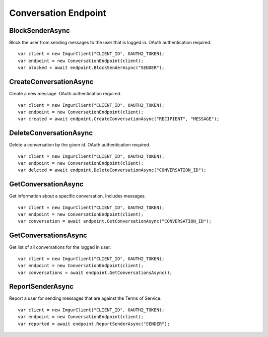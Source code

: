 Conversation Endpoint
=====================

BlockSenderAsync
----------------

Block the user from sending messages to the user that is logged in. OAuth authentication required.

::

        var client = new ImgurClient("CLIENT_ID", OAUTH2_TOKEN);
        var endpoint = new ConversationEndpoint(client);
        var blocked = await endpoint.BlockSenderAsync("SENDER");
            

CreateConversationAsync
-----------------------

Create a new message. OAuth authentication required.

::

        var client = new ImgurClient("CLIENT_ID", OAUTH2_TOKEN);
        var endpoint = new ConversationEndpoint(client);
        var created = await endpoint.CreateConversationAsync("RECIPIENT", "MESSAGE");

DeleteConversationAsync
-----------------------

Delete a conversation by the given id. OAuth authentication required.

::

        var client = new ImgurClient("CLIENT_ID", OAUTH2_TOKEN);
        var endpoint = new ConversationEndpoint(client);
        var deleted = await endpoint.DeleteConversationAsync("CONVERSATION_ID");

GetConversationAsync
--------------------

Get information about a specific conversation. Includes messages.

::

        var client = new ImgurClient("CLIENT_ID", OAUTH2_TOKEN);
        var endpoint = new ConversationEndpoint(client);
        var conversation = await endpoint.GetConversationAsync("CONVERSATION_ID");

GetConversationsAsync
---------------------

Get list of all conversations for the logged in user.

::

        var client = new ImgurClient("CLIENT_ID", OAUTH2_TOKEN);
        var endpoint = new ConversationEndpoint(client);
        var conversations = await endpoint.GetConversationsAsync();

ReportSenderAsync
-----------------

Report a user for sending messages that are against the Terms of Service.

::

        var client = new ImgurClient("CLIENT_ID", OAUTH2_TOKEN);
        var endpoint = new ConversationEndpoint(client);
        var reported = await endpoint.ReportSenderAsync("SENDER");
